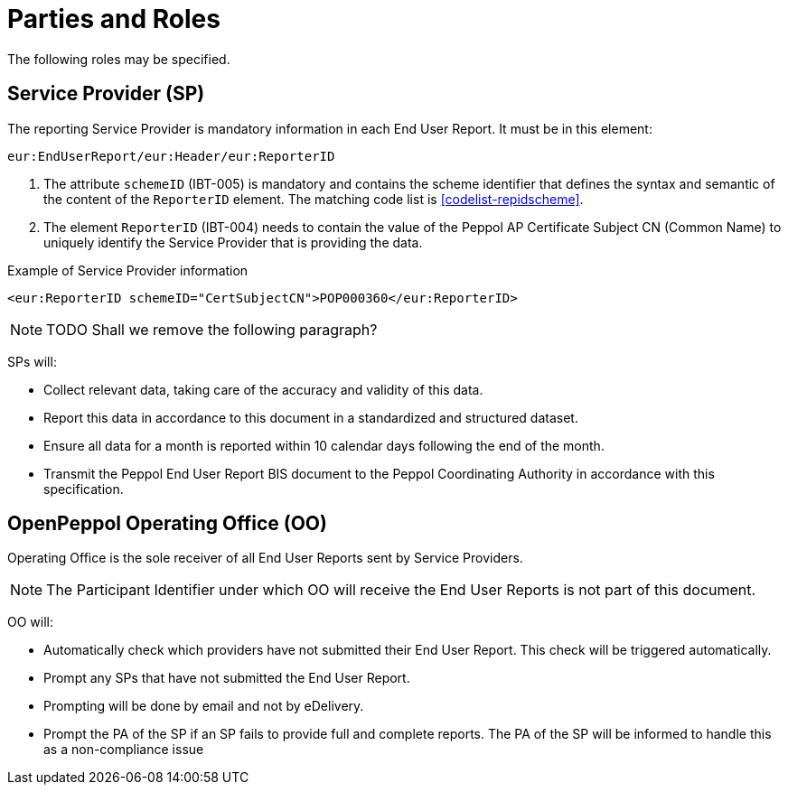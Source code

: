 = Parties and Roles

The following roles may be specified. 

== Service Provider (SP) 

The reporting Service Provider is mandatory information in each End User Report.
It must be in this element: 

[source, xml, indent=0]
----
eur:EndUserReport/eur:Header/eur:ReporterID
----

1. The attribute `schemeID` (IBT-005) is mandatory and contains the 
  scheme identifier that defines the syntax and semantic of the content
  of the `ReporterID` element. The matching code list is <<codelist-repidscheme>>.
2. The element `ReporterID` (IBT-004) needs to contain the value of the 
  Peppol AP Certificate Subject CN (Common Name) to uniquely identify the 
  Service Provider that is providing the data.

.Example of Service Provider information
[source, xml, indent=0]
----
<eur:ReporterID schemeID="CertSubjectCN">POP000360</eur:ReporterID>
----

NOTE: TODO Shall we remove the following paragraph? 

SPs will:

* Collect relevant data, taking care of the accuracy and validity 
  of this data.
* Report this data in accordance to this document in a standardized and structured dataset. 
* Ensure all data for a month is reported within 10 calendar days following the end of the month.
* Transmit the Peppol End User Report BIS document to the Peppol Coordinating Authority in accordance with this specification.

== OpenPeppol Operating Office (OO)

Operating Office is the sole receiver of all End User Reports
sent by Service Providers.

// TODO is this okay like this?
NOTE: The Participant Identifier under which OO will receive the End User Reports is not part of this document.

OO will:

* Automatically check which providers have not submitted their End User Report. This check will be triggered automatically.
* Prompt any SPs that have not submitted the End User Report.
* Prompting will be done by email and not by eDelivery.
* Prompt the PA of the SP if an SP fails to provide full and complete reports. The PA of the SP will be informed to handle this as a non-compliance issue
